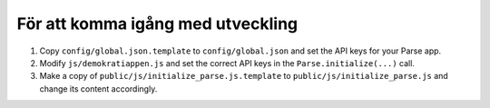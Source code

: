 För att komma igång med utveckling
==================================
1. Copy ``config/global.json.template`` to ``config/global.json`` and set the API keys
   for your Parse app.
2. Modify ``js/demokratiappen.js`` and set the correct API keys in the
   ``Parse.initialize(...)`` call.
3. Make a copy of ``public/js/initialize_parse.js.template`` to ``public/js/initialize_parse.js``
   and change its content accordingly.